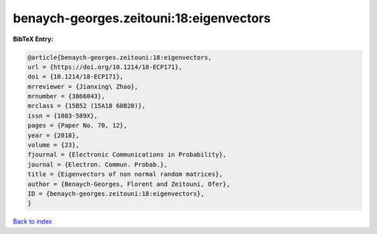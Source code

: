 benaych-georges.zeitouni:18:eigenvectors
========================================

.. :cite:t:`benaych-georges.zeitouni:18:eigenvectors`

.. bibliography:: ../../All.bib

**BibTeX Entry:**

.. code-block:: bibtex

   @article{benaych-georges.zeitouni:18:eigenvectors,
   url = {https://doi.org/10.1214/18-ECP171},
   doi = {10.1214/18-ECP171},
   mrreviewer = {Jianxing\ Zhao},
   mrnumber = {3866043},
   mrclass = {15B52 (15A18 60B20)},
   issn = {1083-589X},
   pages = {Paper No. 70, 12},
   year = {2018},
   volume = {23},
   fjournal = {Electronic Communications in Probability},
   journal = {Electron. Commun. Probab.},
   title = {Eigenvectors of non normal random matrices},
   author = {Benaych-Georges, Florent and Zeitouni, Ofer},
   ID = {benaych-georges.zeitouni:18:eigenvectors},
   }

`Back to index <../index>`_
